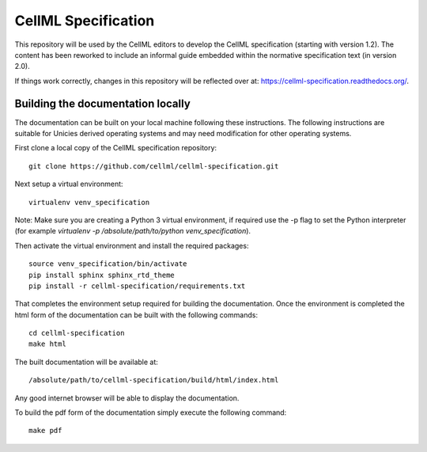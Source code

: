 
CellML Specification
====================

This repository will be used by the CellML editors to develop the CellML specification (starting with version 1.2). The content has been reworked to include an informal guide embedded within the normative specification text (in version 2.0).

If things work correctly, changes in this repository will be reflected over at: https://cellml-specification.readthedocs.org/.

Building the documentation locally
----------------------------------

The documentation can be built on your local machine following these instructions. The following instructions are suitable for Unicies derived operating systems and may need modification for other operating systems.

First clone a local copy of the CellML specification repository::

  git clone https://github.com/cellml/cellml-specification.git

Next setup a virtual environment::

  virtualenv venv_specification

Note: Make sure you are creating a Python 3 virtual environment, if required use the -p flag to set the Python interpreter (for example `virtualenv -p /absolute/path/to/python venv_specification`).

Then activate the virtual environment and install the required packages::

  source venv_specification/bin/activate
  pip install sphinx sphinx_rtd_theme
  pip install -r cellml-specification/requirements.txt

That completes the environment setup required for building the documentation.  Once the environment is completed the html form of the documentation can be built with the following commands::

  cd cellml-specification
  make html

The built documentation will be available at::

  /absolute/path/to/cellml-specification/build/html/index.html

Any good internet browser will be able to display the documentation.

To build the pdf form of the documentation simply execute the following command::

  make pdf



